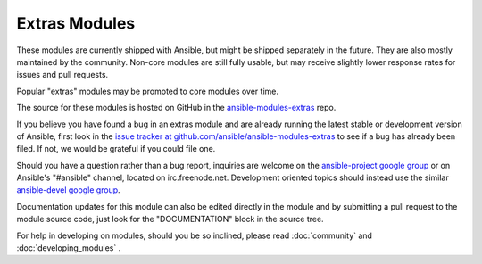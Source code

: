 Extras Modules
--------------

These modules are currently shipped with Ansible, but might be shipped separately in the future. They are also mostly maintained by the community.
Non-core modules are still fully usable, but may receive slightly lower response rates for issues and pull requests.

Popular "extras" modules may be promoted to core modules over time.

The source for these modules is hosted on GitHub in the `ansible-modules-extras <http://github.com/ansible/ansible-modules-extras>`_ repo.

If you believe you have found a bug in an extras module and are already running the latest stable or development version of Ansible,
first look in the `issue tracker at github.com/ansible/ansible-modules-extras <http://github.com/ansible/ansible-modules-extras>`_
to see if a bug has already been filed. If not, we would be grateful if you could file one.

Should you have a question rather than a bug report, inquiries are welcome on the `ansible-project google group <https://groups.google.com/forum/#!forum/ansible-project>`_
or on Ansible's "#ansible" channel, located on irc.freenode.net.
Development oriented topics should instead use the similar `ansible-devel google group <https://groups.google.com/forum/#!forum/ansible-devel>`_.

Documentation updates for this module can also be edited directly in the module and by submitting a pull request to the module source code, just look for the "DOCUMENTATION" block in the source tree.

For help in developing on modules, should you be so inclined, please read :doc:`community`
and :doc:`developing_modules` .

